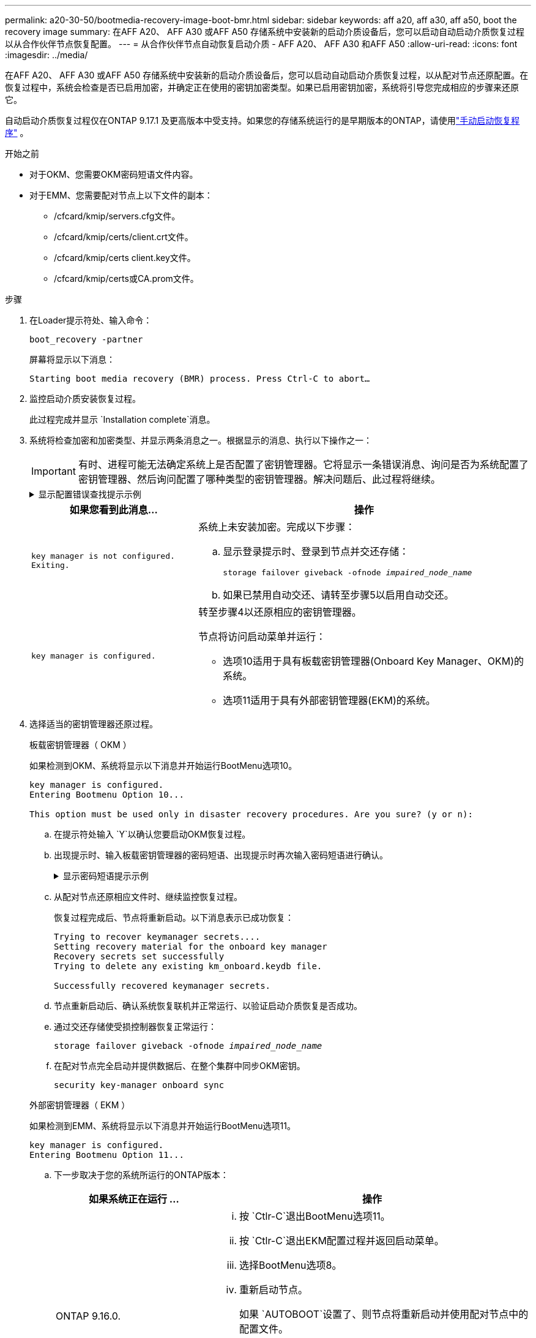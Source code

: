 ---
permalink: a20-30-50/bootmedia-recovery-image-boot-bmr.html 
sidebar: sidebar 
keywords: aff a20, aff a30, aff a50, boot the recovery image 
summary: 在AFF A20、 AFF A30 或AFF A50 存储系统中安装新的启动介质设备后，您可以启动自动启动介质恢复过程以从合作伙伴节点恢复配置。 
---
= 从合作伙伴节点自动恢复启动介质 - AFF A20、 AFF A30 和AFF A50
:allow-uri-read: 
:icons: font
:imagesdir: ../media/


[role="lead"]
在AFF A20、 AFF A30 或AFF A50 存储系统中安装新的启动介质设备后，您可以启动自动启动介质恢复过程，以从配对节点还原配置。在恢复过程中，系统会检查是否已启用加密，并确定正在使用的密钥加密类型。如果已启用密钥加密，系统将引导您完成相应的步骤来还原它。

自动启动介质恢复过程仅在ONTAP 9.17.1 及更高版本中受支持。如果您的存储系统运行的是早期版本的ONTAP，请使用link:bootmedia-replace-workflow.html["手动启动恢复程序"] 。

.开始之前
* 对于OKM、您需要OKM密码短语文件内容。
* 对于EMM、您需要配对节点上以下文件的副本：
+
** /cfcard/kmip/servers.cfg文件。
** /cfcard/kmip/certs/client.crt文件。
** /cfcard/kmip/certs client.key文件。
** /cfcard/kmip/certs或CA.prom文件。




.步骤
. 在Loader提示符处、输入命令：
+
`boot_recovery -partner`

+
屏幕将显示以下消息：

+
`Starting boot media recovery (BMR) process. Press Ctrl-C to abort…`

. 监控启动介质安装恢复过程。
+
此过程完成并显示 `Installation complete`消息。

. 系统将检查加密和加密类型、并显示两条消息之一。根据显示的消息、执行以下操作之一：
+

IMPORTANT: 有时、进程可能无法确定系统上是否配置了密钥管理器。它将显示一条错误消息、询问是否为系统配置了密钥管理器、然后询问配置了哪种类型的密钥管理器。解决问题后、此过程将继续。

+
.显示配置错误查找提示示例
[%collapsible]
====
....
Error when fetching key manager config from partner ${partner_ip}: ${status}

Has key manager been configured on this system

Is the key manager onboard

....
====
+
[cols="1,2"]
|===
| 如果您看到此消息... | 操作 


 a| 
`key manager is not configured. Exiting.`
 a| 
系统上未安装加密。完成以下步骤：

.. 显示登录提示时、登录到节点并交还存储：
+
`storage failover giveback -ofnode _impaired_node_name_`

.. 如果已禁用自动交还、请转至步骤5以启用自动交还。




 a| 
`key manager is configured.`
 a| 
转至步骤4以还原相应的密钥管理器。

节点将访问启动菜单并运行：

** 选项10适用于具有板载密钥管理器(Onboard Key Manager、OKM)的系统。
** 选项11适用于具有外部密钥管理器(EKM)的系统。


|===
. 选择适当的密钥管理器还原过程。
+
[role="tabbed-block"]
====
.板载密钥管理器（ OKM ）
--
如果检测到OKM、系统将显示以下消息并开始运行BootMenu选项10。

....
key manager is configured.
Entering Bootmenu Option 10...

This option must be used only in disaster recovery procedures. Are you sure? (y or n):
....
.. 在提示符处输入 `Y`以确认您要启动OKM恢复过程。
.. 出现提示时、输入板载密钥管理器的密码短语、出现提示时再次输入密码短语进行确认。
+
.显示密码短语提示示例
[%collapsible]
=====
....
Enter the passphrase for onboard key management:
Enter the passphrase again to confirm:
Enter the backup data:
-----BEGIN PASSPHRASE-----
<passphrase_value>
-----END PASSPHRASE-----
....
=====
.. 从配对节点还原相应文件时、继续监控恢复过程。
+
恢复过程完成后、节点将重新启动。以下消息表示已成功恢复：

+
....
Trying to recover keymanager secrets....
Setting recovery material for the onboard key manager
Recovery secrets set successfully
Trying to delete any existing km_onboard.keydb file.

Successfully recovered keymanager secrets.
....
.. 节点重新启动后、确认系统恢复联机并正常运行、以验证启动介质恢复是否成功。
.. 通过交还存储使受损控制器恢复正常运行：
+
`storage failover giveback -ofnode _impaired_node_name_`

.. 在配对节点完全启动并提供数据后、在整个集群中同步OKM密钥。
+
`security key-manager onboard sync`



--
.外部密钥管理器（ EKM ）
--
如果检测到EMM、系统将显示以下消息并开始运行BootMenu选项11。

....
key manager is configured.
Entering Bootmenu Option 11...
....
.. 下一步取决于您的系统所运行的ONTAP版本：
+
[cols="1,2"]
|===
| 如果系统正在运行 ... | 操作 


 a| 
ONTAP 9.16.0.
 a| 
... 按 `Ctlr-C`退出BootMenu选项11。
... 按 `Ctlr-C`退出EKM配置过程并返回启动菜单。
... 选择BootMenu选项8。
... 重新启动节点。
+
如果 `AUTOBOOT`设置了、则节点将重新启动并使用配对节点中的配置文件。

+
如果 `AUTOBOOT`未设置、请输入相应的启动命令。节点将重新启动并使用配对节点上的配置文件。

... 重新启动节点、以便EMM保护启动介质分区。
... 继续执行步骤C




 a| 
ONTAP 9.16.1.
 a| 
继续执行下一步。

|===
.. 出现提示时、输入以下EKM配置设置：
+
[cols="2"]
|===
| 操作 | 示例 


 a| 
输入文件中的客户端证书内容 `/cfcard/kmip/certs/client.crt`。
 a| 
.显示客户端证书内容示例
[%collapsible]
=====
....
-----BEGIN CERTIFICATE-----
<certificate_value>
-----END CERTIFICATE-----
....
=====


 a| 
输入文件中的客户端密钥文件内容 `/cfcard/kmip/certs/client.key`。
 a| 
.显示客户端密钥文件内容的示例
[%collapsible]
=====
....
-----BEGIN RSA PRIVATE KEY-----
<key_value>
-----END RSA PRIVATE KEY-----
....
=====


 a| 
输入文件中的KMIP服务器CA文件内容 `/cfcard/kmip/certs/CA.pem`。
 a| 
.显示KMIP服务器文件内容示例
[%collapsible]
=====
....
-----BEGIN CERTIFICATE-----
<KMIP_certificate_CA_value>
-----END CERTIFICATE-----
....
=====


 a| 
输入文件中的服务器配置文件内容 `/cfcard/kmip/servers.cfg`。
 a| 
.显示服务器配置文件内容示例
[%collapsible]
=====
....
xxx.xxx.xxx.xxx:5696.host=xxx.xxx.xxx.xxx
xxx.xxx.xxx.xxx:5696.port=5696
xxx.xxx.xxx.xxx:5696.trusted_file=/cfcard/kmip/certs/CA.pem
xxx.xxx.xxx.xxx:5696.protocol=KMIP1_4
1xxx.xxx.xxx.xxx:5696.timeout=25
xxx.xxx.xxx.xxx:5696.nbio=1
xxx.xxx.xxx.xxx:5696.cert_file=/cfcard/kmip/certs/client.crt
xxx.xxx.xxx.xxx:5696.key_file=/cfcard/kmip/certs/client.key
xxx.xxx.xxx.xxx:5696.ciphers="TLSv1.2:kRSA:!CAMELLIA:!IDEA:!RC2:!RC4:!SEED:!eNULL:!aNULL"
xxx.xxx.xxx.xxx:5696.verify=true
xxx.xxx.xxx.xxx:5696.netapp_keystore_uuid=<id_value>
....
=====


 a| 
如果出现提示、请输入配对节点的ONTAP集群UUID。
 a| 
.显示ONTAP集群UUID示例
[%collapsible]
=====
....
Notice: bootarg.mgwd.cluster_uuid is not set or is empty.
Do you know the ONTAP Cluster UUID? {y/n} y
Enter the ONTAP Cluster UUID: <cluster_uuid_value>


System is ready to utilize external key manager(s).
....
=====


 a| 
如果出现提示、请输入此节点的临时网络接口和设置。
 a| 
.显示临时网络设置示例
[%collapsible]
=====
....
In order to recover key information, a temporary network interface needs to be
configured.

Select the network port you want to use (for example, 'e0a')
e0M

Enter the IP address for port : xxx.xxx.xxx.xxx
Enter the netmask for port : xxx.xxx.xxx.xxx
Enter IP address of default gateway: xxx.xxx.xxx.xxx
Trying to recover keys from key servers....
[discover_versions]
[status=SUCCESS reason= message=]
....
=====
|===
.. 根据密钥是否已成功还原、执行以下操作之一：
+
*** 如果EKM配置已成功还原、则此过程将尝试从配对节点还原相应的文件、然后重新启动此节点。转至步骤d
+
.显示9.16.0还原消息示例
[%collapsible]
=====
....

kmip2_client: Importing keys from external key server: xxx.xxx.xxx.xxx:5696
[Feb  6 04:57:43]: 0x80cc09000: 0: DEBUG: kmip2::kmipCmds::KmipLocateCmdUtils: [locateMrootAkUuids]:420: Locating local cluster MROOT-AK with keystore UUID: <uuid>
[Feb  6 04:57:43]: 0x80cc09000: 0: DEBUG: kmip2::kmipCmds::KmipLocateCmdBase: [doCmdImp]:79: Calling KMIP Locate for the following attributes: [<x-NETAPP-ClusterId, <uuid>>, <x-NETAPP-KeyUsage, MROOT-AK>, <x-NETAPP-KeystoreUuid, <uuid>>, <x-NETAPP-Product, Data ONTAP>]
[Feb  6 04:57:44]: 0x80cc09000: 0: DEBUG: kmip2::kmipCmds::KmipLocateCmdBase: [doCmdImp]:84: KMIP Locate executed successfully!
[Feb  6 04:57:44]: 0x80cc09000: 0: DEBUG: kmip2::kmipCmds::KmipLocateCmdBase: [setUuidList]:50: UUID returned: <uuid>
...
kmip2_client: Successfully imported the keys from external key server: xxx.xxx.xxx.xxx:5696

GEOM_ELI: Device nvd0s4.eli created.
GEOM_ELI: Encryption: AES-XTS 256
GEOM_ELI:     Crypto: software
Feb 06 05:02:37 [_server-name_]: crypto_get_mroot_ak:140 MROOT-AK is requested.
Feb 06 05:02:37 [_server-name_]: crypto_get_mroot_ak:162 Returning MROOT-AK.
....
=====
+
.显示9.16.1还原消息示例
[%collapsible]
=====
....

System is ready to utilize external key manager(s).
Trying to recover keys from key servers....
[discover_versions]
[status=SUCCESS reason= message=]
...
kmip2_client: Successfully imported the keys from external key server: xxx.xxx.xxx.xxx:xxxx
Successfully recovered keymanager secrets.
....
=====
*** 如果未成功还原密钥、系统将暂停并指示它无法还原密钥。此时将显示错误和警告消息。重新运行恢复过程：
+
`boot_recovery -partner`

+
.显示密钥恢复错误和警告消息的示例
[%collapsible]
=====
....

ERROR: kmip_init: halting this system with encrypted mroot...
WARNING: kmip_init: authentication keys might not be available.
********************************************************
*                 A T T E N T I O N                    *
*                                                      *
*       System cannot connect to key managers.         *
*                                                      *
********************************************************
ERROR: kmip_init: halting this system with encrypted mroot...
.
Terminated

Uptime: 11m32s
System halting...

LOADER-B>
....
=====


.. 节点重新启动后、通过确认系统恢复联机并正常运行来验证启动介质恢复是否成功。
.. 通过交还存储使控制器恢复正常运行：
+
`storage failover giveback -ofnode _impaired_node_name_`



--
====


. 如果已禁用自动交还、请重新启用它：
+
`storage failover modify -node local -auto-giveback true`

. 如果启用了AutoSupport、则还原自动创建案例：
+
`system node autosupport invoke -node * -type all -message MAINT=END`



.下一步行动
在还原ONTAP映像且节点正常运行并提供数据后，您可以link:bootmedia-complete-rma-bmr.html["将故障部件退回给NetApp"]。

